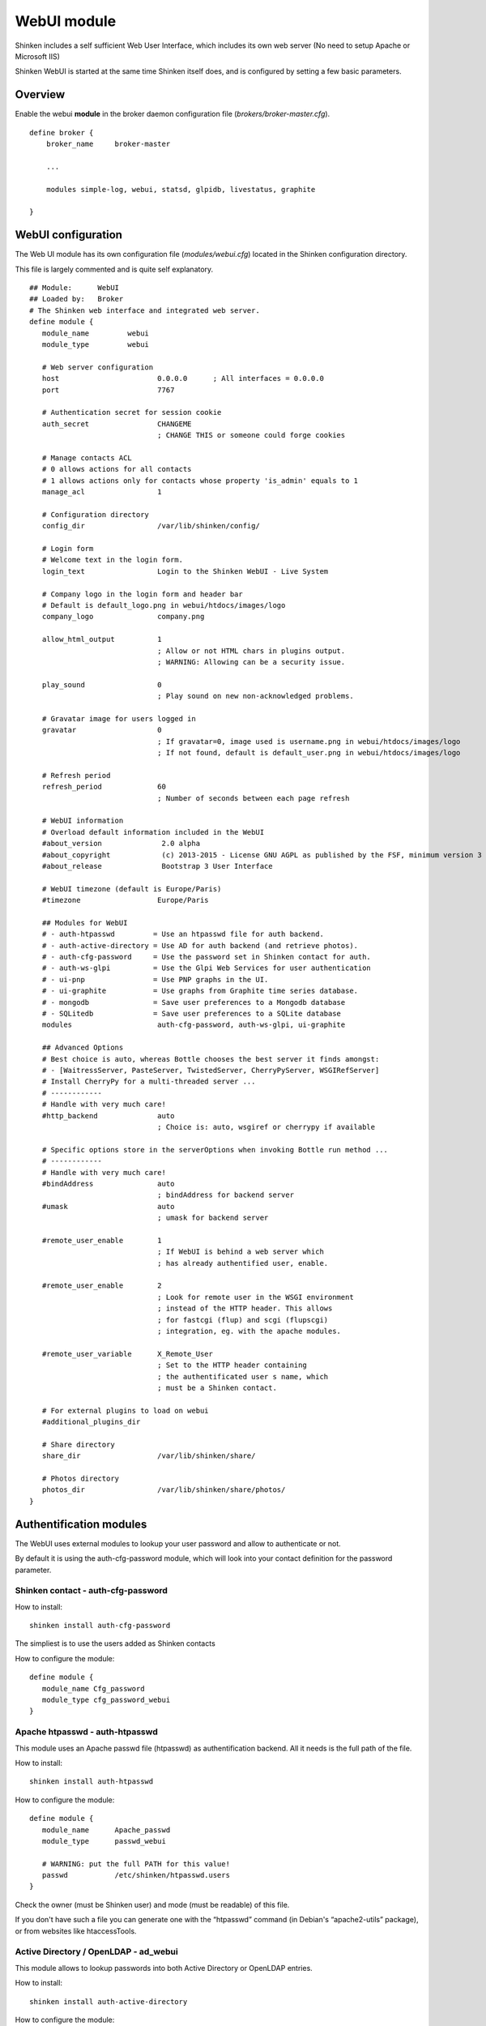 .. _webui_index:

WebUI module
########################

Shinken includes a self sufficient Web User Interface, which includes its own web server (No need to setup Apache or Microsoft IIS)

Shinken WebUI is started at the same time Shinken itself does, and is configured by setting a few basic parameters. 

Overview 
=========
Enable the webui **module** in the broker daemon configuration file (*brokers/broker-master.cfg*).

::

   define broker {
       broker_name     broker-master
       
       ...
       
       modules simple-log, webui, statsd, glpidb, livestatus, graphite

   }

WebUI configuration
========================
The Web UI module has its own configuration file (*modules/webui.cfg*) located in the Shinken configuration directory.

This file is largely commented and is quite self explanatory.

::

   ## Module:      WebUI
   ## Loaded by:   Broker
   # The Shinken web interface and integrated web server.
   define module {
      module_name         webui
      module_type         webui
      
      # Web server configuration
      host                       0.0.0.0      ; All interfaces = 0.0.0.0
      port                       7767
      
      # Authentication secret for session cookie
      auth_secret                CHANGEME
                                 ; CHANGE THIS or someone could forge cookies
      
      # Manage contacts ACL
      # 0 allows actions for all contacts
      # 1 allows actions only for contacts whose property 'is_admin' equals to 1
      manage_acl                 1

      # Configuration directory
      config_dir                 /var/lib/shinken/config/
      
      # Login form
      # Welcome text in the login form.
      login_text                 Login to the Shinken WebUI - Live System

      # Company logo in the login form and header bar
      # Default is default_logo.png in webui/htdocs/images/logo
      company_logo               company.png

      allow_html_output          1
                                 ; Allow or not HTML chars in plugins output.
                                 ; WARNING: Allowing can be a security issue.
                           
      play_sound                 0
                                 ; Play sound on new non-acknowledged problems.

      # Gravatar image for users logged in
      gravatar                   0
                                 ; If gravatar=0, image used is username.png in webui/htdocs/images/logo
                                 ; If not found, default is default_user.png in webui/htdocs/images/logo

      # Refresh period
      refresh_period             60
                                 ; Number of seconds between each page refresh

      # WebUI information
      # Overload default information included in the WebUI
      #about_version              2.0 alpha
      #about_copyright            (c) 2013-2015 - License GNU AGPL as published by the FSF, minimum version 3 of the License.
      #about_release              Bootstrap 3 User Interface

      # WebUI timezone (default is Europe/Paris)
      #timezone                  Europe/Paris

      ## Modules for WebUI
      # - auth-htpasswd         = Use an htpasswd file for auth backend.
      # - auth-active-directory = Use AD for auth backend (and retrieve photos).
      # - auth-cfg-password     = Use the password set in Shinken contact for auth.
      # - auth-ws-glpi          = Use the Glpi Web Services for user authentication
      # - ui-pnp                = Use PNP graphs in the UI.
      # - ui-graphite           = Use graphs from Graphite time series database.
      # - mongodb               = Save user preferences to a Mongodb database
      # - SQLitedb              = Save user preferences to a SQLite database
      modules                    auth-cfg-password, auth-ws-glpi, ui-graphite

      ## Advanced Options
      # Best choice is auto, whereas Bottle chooses the best server it finds amongst:
      # - [WaitressServer, PasteServer, TwistedServer, CherryPyServer, WSGIRefServer]
      # Install CherryPy for a multi-threaded server ...
      # ------------
      # Handle with very much care!
      #http_backend              auto
                                 ; Choice is: auto, wsgiref or cherrypy if available
                                 
      # Specific options store in the serverOptions when invoking Bottle run method ...
      # ------------
      # Handle with very much care!
      #bindAddress               auto
                                 ; bindAddress for backend server
      #umask                     auto
                                 ; umask for backend server
                                 
      #remote_user_enable        1
                                 ; If WebUI is behind a web server which
                                 ; has already authentified user, enable.
                                 
      #remote_user_enable        2
                                 ; Look for remote user in the WSGI environment
                                 ; instead of the HTTP header. This allows
                                 ; for fastcgi (flup) and scgi (flupscgi)
                                 ; integration, eg. with the apache modules.
                                 
      #remote_user_variable      X_Remote_User  
                                 ; Set to the HTTP header containing
                                 ; the authentificated user s name, which
                                 ; must be a Shinken contact.

      # For external plugins to load on webui
      #additional_plugins_dir   

      # Share directory
      share_dir                  /var/lib/shinken/share/

      # Photos directory
      photos_dir                 /var/lib/shinken/share/photos/
   }



Authentification modules
========================

The WebUI uses external modules to lookup your user password and allow to authenticate or not.

By default it is using the auth-cfg-password module, which will look into your contact definition for the password parameter. 

Shinken contact - auth-cfg-password
-----------------------------------

How to install:

::

   shinken install auth-cfg-password

The simpliest is to use the users added as Shinken contacts

How to configure the module:

::

   define module {
      module_name Cfg_password
      module_type cfg_password_webui
   }

Apache htpasswd - auth-htpasswd
-------------------------------
This module uses an Apache passwd file (htpasswd) as authentification backend. All it needs is the full path of the file.

How to install:

::

   shinken install auth-htpasswd

How to configure the module:

::

   define module {
      module_name      Apache_passwd
      module_type      passwd_webui

      # WARNING: put the full PATH for this value!
      passwd           /etc/shinken/htpasswd.users
   }

Check the owner (must be Shinken user) and mode (must be readable) of this file.

If you don't have such a file you can generate one with the “htpasswd” command (in Debian's “apache2-utils” package), or from websites like htaccessTools. 

Active Directory / OpenLDAP - ad_webui
--------------------------------------
This module allows to lookup passwords into both Active Directory or OpenLDAP entries.

How to install:

::

   shinken install auth-active-directory

How to configure the module:

::

   define module {
      module_name ActiveDir_UI
      module_type ad_webui
      ldap_uri ldaps://adserver
      username user
      password password
      basedn DC=google,DC=com

      # For mode you can switch between ad (active dir)
      # and openldap
      mode	 ad
   }

Change “adserver” by your own dc server, and set the “user/password” to an account with read access on the basedn for searching the user entries.

Change “mode” from “ad” to “openldap” to make the module ready to authenticate against an OpenLDAP directory service.

You could also find module sample in shinken.specific.cfg. 

User photos
-----------
In the WebUI users can see each others photos.
At this point only the “ad_webui” module allows to import and display photos in the WebUI. There is no configuration: if you add the “ad_webui” module it will import contact photos automatically.


User preferences modules
========================

The WebUI is self sufficient to store common and user preferences: dashboard, default parameters, ...

It is whenever possible to store user preferences in a MongoDB or Sqlite database.

To enable user preferences in MongoDB do the following:

How to install:

::

   shinken install mongodb


Add "Mongodb" to the modules list in the WebUI configuration file 

To enable user preferences in Sqlite do the following:

How to install:

::

   shinken install sqlite


Add "sqlite" to the modules list in the WebUI configuration file 


Metrology graph modules
=======================

You can link the WebUI so it will present graphs from other tools, like PNP4Nagios or Graphite. All you need is to declare such modules (there are already samples in the default configuration) and add them in the WebUI modules definition.

PNP graphs
----------
You can ask for a PNP integration with a pnp_webui module. Here is its definition:

::

   # Use PNP graphs in the WebUI
   define module {
      module_name    PNP_UI
      module_type    pnp_webui
      uri            http://YOURSERVERNAME/pnp4nagios/  ; put the real PNP uri here. YOURSERVERNAME must be changed
                                                       ; to the hostname of the PNP server
   }

Shinken will automatically replace YOURSERVERNAME with the broker hostname at runtime to try and make it work for you, but you MUST change it to the appropriate value.

Graphite graphs
----------------
You can ask for Graphite graphs with the graphite_ui definition.

::

   define module {
      module_name    GRAPHITE_UI
      module_type    graphite_webui
      uri            http://YOURSERVERNAME/ ; put the real GRAPHITE uri here. YOURSERVERNAME must be changed
                                            ; to the hostname of the GRAPHITE server
   }

Shinken will automatically replace YOURSERVERNAME with the broker hostname at runtime to try and make it work for you, but you MUST change it to the appropriate value.
